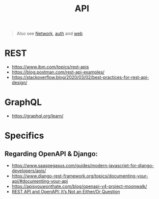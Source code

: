#+title: API

#+begin_quote
Also see [[./network.org][Network]], [[./auth.org][auth]] and [[./web.org][web]]
#+end_quote

* REST
- https://www.ibm.com/topics/rest-apis
- https://blog.postman.com/rest-api-examples/
- https://stackoverflow.blog/2020/03/02/best-practices-for-rest-api-design/

* GraphQL
- https://graphql.org/learn/

* Specifics
** Regarding OpenAPI & Django:
- https://www.saaspegasus.com/guides/modern-javascript-for-django-developers/apis/
- https://www.django-rest-framework.org/topics/documenting-your-api/#documenting-your-api
- https://apisyouwonthate.com/blog/openapi-v4-project-moonwalk/
- [[https://www.youtube.com/watch?v=pRS9LRBgjYg&list=PLOspHqNVtKAAAq9pHWlEiRUVcYMCcu4X0&index=6][REST API and OpenAPI: It’s Not an Either/Or Question]]
